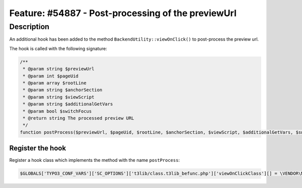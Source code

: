 ===================================================
Feature: #54887 - Post-processing of the previewUrl
===================================================

Description
===========

An additional hook has been added to the method ``BackendUtility::viewOnClick()`` to
post-process the preview url.

The hook is called with the following signature:

.. code-block:: php

   /**
    * @param string $previewUrl
    * @param int $pageUid
    * @param array $rootLine
    * @param string $anchorSection
    * @param string $viewScript
    * @param string $additionalGetVars
    * @param bool $switchFocus
    * @return string The processed preview URL
    */
   function postProcess($previewUrl, $pageUid, $rootLine, $anchorSection, $viewScript, $additionalGetVars, $switchFocus)


Register the hook
-----------------

Register a hook class which implements the method with the name ``postProcess``:

.. code-block:: php

   $GLOBALS['TYPO3_CONF_VARS']['SC_OPTIONS']['t3lib/class.t3lib_befunc.php']['viewOnClickClass'][] = \VENDOR\MyExt\Hooks\BackendUtilityHook::class;
